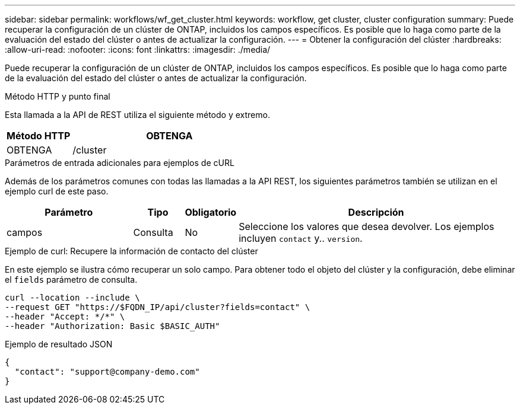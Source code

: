---
sidebar: sidebar 
permalink: workflows/wf_get_cluster.html 
keywords: workflow, get cluster, cluster configuration 
summary: Puede recuperar la configuración de un clúster de ONTAP, incluidos los campos específicos. Es posible que lo haga como parte de la evaluación del estado del clúster o antes de actualizar la configuración. 
---
= Obtener la configuración del clúster
:hardbreaks:
:allow-uri-read: 
:nofooter: 
:icons: font
:linkattrs: 
:imagesdir: ./media/


[role="lead"]
Puede recuperar la configuración de un clúster de ONTAP, incluidos los campos específicos. Es posible que lo haga como parte de la evaluación del estado del clúster o antes de actualizar la configuración.

.Método HTTP y punto final
Esta llamada a la API de REST utiliza el siguiente método y extremo.

[cols="25,75"]
|===
| Método HTTP | OBTENGA 


| OBTENGA | /cluster 
|===
.Parámetros de entrada adicionales para ejemplos de cURL
Además de los parámetros comunes con todas las llamadas a la API REST, los siguientes parámetros también se utilizan en el ejemplo curl de este paso.

[cols="25,10,10,55"]
|===
| Parámetro | Tipo | Obligatorio | Descripción 


| campos | Consulta | No | Seleccione los valores que desea devolver. Los ejemplos incluyen `contact` y.. `version`. 
|===
.Ejemplo de curl: Recupere la información de contacto del clúster
En este ejemplo se ilustra cómo recuperar un solo campo. Para obtener todo el objeto del clúster y la configuración, debe eliminar el `fields` parámetro de consulta.

[source, curl]
----
curl --location --include \
--request GET "https://$FQDN_IP/api/cluster?fields=contact" \
--header "Accept: */*" \
--header "Authorization: Basic $BASIC_AUTH"
----
.Ejemplo de resultado JSON
[listing]
----
{
  "contact": "support@company-demo.com"
}
----